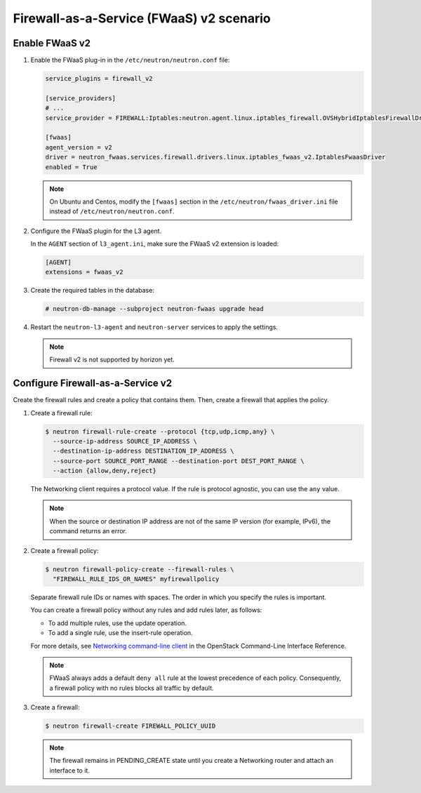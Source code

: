 Firewall-as-a-Service (FWaaS) v2 scenario
~~~~~~~~~~~~~~~~~~~~~~~~~~~~~~~~~~~~~~~~~

Enable FWaaS v2
---------------

#. Enable the FWaaS plug-in in the ``/etc/neutron/neutron.conf`` file:

   .. code-block:: ini

      service_plugins = firewall_v2

      [service_providers]
      # ...
      service_provider = FIREWALL:Iptables:neutron.agent.linux.iptables_firewall.OVSHybridIptablesFirewallDriver:default

      [fwaas]
      agent_version = v2
      driver = neutron_fwaas.services.firewall.drivers.linux.iptables_fwaas_v2.IptablesFwaasDriver
      enabled = True

   .. note::

      On Ubuntu and Centos, modify the ``[fwaas]`` section in the
      ``/etc/neutron/fwaas_driver.ini`` file instead of
      ``/etc/neutron/neutron.conf``.

#. Configure the FWaaS plugin for the L3 agent.

   In the ``AGENT`` section of ``l3_agent.ini``, make sure the FWaaS v2
   extension is loaded:

   .. code-block:: ini

      [AGENT]
      extensions = fwaas_v2

#. Create the required tables in the database:

   .. code-block:: console

      # neutron-db-manage --subproject neutron-fwaas upgrade head

#. Restart the ``neutron-l3-agent`` and ``neutron-server`` services
   to apply the settings.

   .. note::

      Firewall v2 is not supported by horizon yet.

Configure Firewall-as-a-Service v2
----------------------------------

Create the firewall rules and create a policy that contains them.
Then, create a firewall that applies the policy.

#. Create a firewall rule:

   .. code-block:: console

      $ neutron firewall-rule-create --protocol {tcp,udp,icmp,any} \
        --source-ip-address SOURCE_IP_ADDRESS \
        --destination-ip-address DESTINATION_IP_ADDRESS \
        --source-port SOURCE_PORT_RANGE --destination-port DEST_PORT_RANGE \
        --action {allow,deny,reject}

   The Networking client requires a protocol value.  If the rule is protocol
   agnostic, you can use the ``any`` value.

   .. note::

      When the source or destination IP address are not of the same IP
      version (for example, IPv6), the command returns an error.

#. Create a firewall policy:

   .. code-block:: console

      $ neutron firewall-policy-create --firewall-rules \
        "FIREWALL_RULE_IDS_OR_NAMES" myfirewallpolicy

   Separate firewall rule IDs or names with spaces. The order in which you
   specify the rules is important.

   You can create a firewall policy without any rules and add rules later,
   as follows:

   * To add multiple rules, use the update operation.

   * To add a single rule, use the insert-rule operation.

   For more details, see `Networking command-line client
   <https://docs.openstack.org/cli-reference/neutron.html>`_
   in the OpenStack Command-Line Interface Reference.

   .. note::

      FWaaS always adds a default ``deny all`` rule at the lowest precedence
      of each policy. Consequently, a firewall policy with no rules blocks
      all traffic by default.

#. Create a firewall:

   .. code-block:: console

      $ neutron firewall-create FIREWALL_POLICY_UUID

   .. note::

      The firewall remains in PENDING\_CREATE state until you create a
      Networking router and attach an interface to it.
